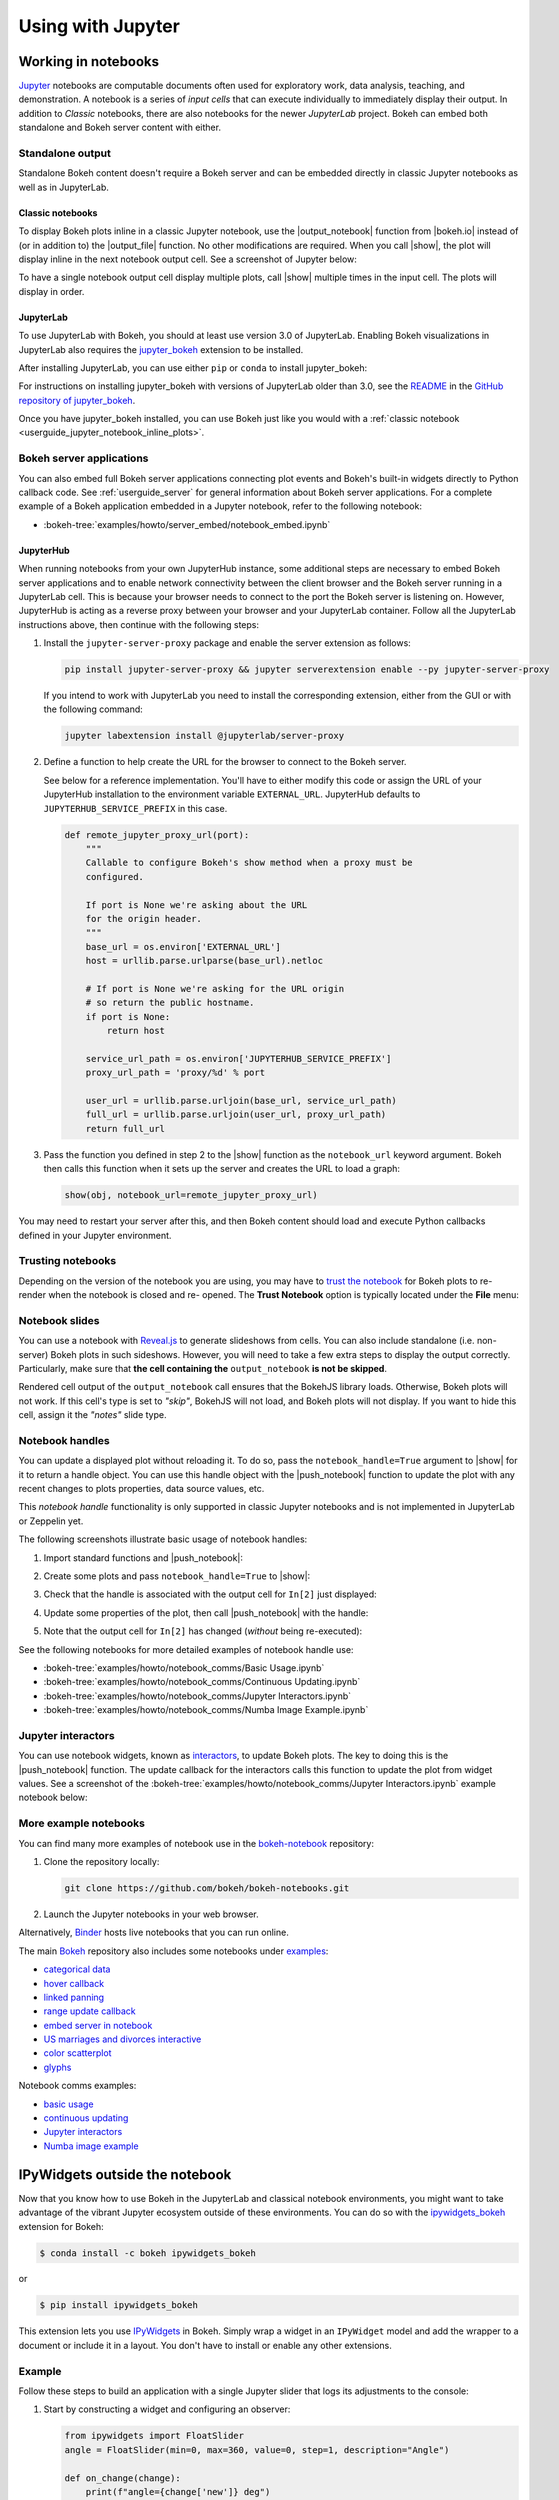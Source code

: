.. _userguide_jupyter:

Using with Jupyter
==================

.. _userguide_jupyter_notebook:

Working in notebooks
--------------------

`Jupyter`_ notebooks are computable documents often used for exploratory work,
data analysis, teaching, and demonstration. A notebook is a series of *input
cells* that can execute individually to immediately display their output. In
addition to  *Classic* notebooks, there are also notebooks for the newer
*JupyterLab* project. Bokeh can embed both standalone and Bokeh server content
with either.

.. _Jupyter:  https://jupyter.org

.. _userguide_jupyter_notebook_inline_plots:

Standalone output
~~~~~~~~~~~~~~~~~

Standalone Bokeh content doesn't require a Bokeh server and can be embedded
directly in classic Jupyter notebooks as well as in JupyterLab.

Classic notebooks
+++++++++++++++++

To display Bokeh plots inline in a classic Jupyter notebook, use the
|output_notebook| function from |bokeh.io| instead of (or in addition to)
the |output_file| function. No other modifications are required. When you
call |show|, the plot will display inline in the next notebook output cell.
See a screenshot of Jupyter below:

.. image:: /_images/notebook_inline.png
    :scale: 50 %
    :align: center

To have a single notebook output cell display multiple plots, call |show|
multiple times in the input cell. The plots will display in order.

.. image:: /_images/notebook_inline_multiple.png
    :scale: 50 %
    :align: center

JupyterLab
++++++++++

To use JupyterLab with Bokeh, you should at least use version 3.0 of JupyterLab.
Enabling Bokeh visualizations in JupyterLab also requires the
`jupyter_bokeh <https://github.com/bokeh/jupyter_bokeh>`_ extension to be
installed.

After installing JupyterLab, you can use either ``pip`` or ``conda`` to install
jupyter_bokeh:

.. panels::

    Installing with ``conda``
    ^^^^^^^^^^^^^^^^^^^^^^^^^

    Make sure you have either `Anaconda`_ or `Miniconda`_ installed. Use
    this command to install jupyter_bokeh:

    .. code-block:: sh

        conda install jupyter_bokeh

    ---

    Installing with ``pip``
    ^^^^^^^^^^^^^^^^^^^^^^^

    Use this command to install jupyter_bokeh:

    .. code-block:: sh

        pip install jupyter_bokeh

For instructions on installing jupyter_bokeh with versions of JupyterLab
older than 3.0, see the
`README <https://github.com/bokeh/jupyter_bokeh/blob/main/README.md>`_ in the
`GitHub repository of jupyter_bokeh <https://github.com/bokeh/jupyter_bokeh>`_.

Once you have jupyter_bokeh installed, you can use Bokeh just like you would
with a :ref:`classic notebook <userguide_jupyter_notebook_inline_plots>`.

.. image:: /_images/joyplot_jupyter_lab.png
    :scale: 25 %
    :align: center

Bokeh server applications
~~~~~~~~~~~~~~~~~~~~~~~~~

You can also embed full Bokeh server applications connecting plot events
and Bokeh's built-in widgets directly to Python callback code.
See :ref:`userguide_server` for general information about Bokeh server
applications. For a complete example of a Bokeh application embedded in
a Jupyter notebook, refer to the following notebook:

* :bokeh-tree:`examples/howto/server_embed/notebook_embed.ipynb`

JupyterHub
++++++++++

When running notebooks from your own JupyterHub instance, some additional
steps are necessary to embed Bokeh server applications and to enable network
connectivity between the client browser and the Bokeh server running in a
JupyterLab cell. This is because your browser needs to connect to the port the
Bokeh server is listening on. However, JupyterHub is acting as a reverse proxy
between your browser and your JupyterLab container. Follow all the JupyterLab
instructions above, then continue with the following steps:

1. Install the ``jupyter-server-proxy`` package and enable the server extension as follows:

   .. code:: sh

    pip install jupyter-server-proxy && jupyter serverextension enable --py jupyter-server-proxy

   If you intend to work with JupyterLab you need to install the corresponding extension,
   either from the GUI or with the following command:

   .. code:: sh

    jupyter labextension install @jupyterlab/server-proxy

2. Define a function to help create the URL for the browser to connect to
   the Bokeh server.

   See below for a reference implementation. You'll have to either modify
   this code or assign the URL of your JupyterHub installation to the environment
   variable ``EXTERNAL_URL``. JupyterHub defaults to ``JUPYTERHUB_SERVICE_PREFIX``
   in this case.

   .. code-block:: python

    def remote_jupyter_proxy_url(port):
        """
        Callable to configure Bokeh's show method when a proxy must be
        configured.

        If port is None we're asking about the URL
        for the origin header.
        """
        base_url = os.environ['EXTERNAL_URL']
        host = urllib.parse.urlparse(base_url).netloc

        # If port is None we're asking for the URL origin
        # so return the public hostname.
        if port is None:
            return host

        service_url_path = os.environ['JUPYTERHUB_SERVICE_PREFIX']
        proxy_url_path = 'proxy/%d' % port

        user_url = urllib.parse.urljoin(base_url, service_url_path)
        full_url = urllib.parse.urljoin(user_url, proxy_url_path)
        return full_url

3. Pass the function you defined in step 2 to the |show| function
   as the ``notebook_url`` keyword argument. Bokeh then calls this
   function when it sets up the server and creates the URL to load a graph:

   .. code-block:: python

    show(obj, notebook_url=remote_jupyter_proxy_url)

You may need to restart your server after this, and then Bokeh content should load and
execute Python callbacks defined in your Jupyter environment.

Trusting notebooks
~~~~~~~~~~~~~~~~~~

Depending on the version of the notebook you are using, you may have to
`trust the notebook <https://jupyter-notebook.readthedocs.io/en/stable/security.html#explicit-trust>`_
for Bokeh plots to re-render when the notebook is closed and re-
opened. The **Trust Notebook** option is typically located under the
**File** menu:

.. image:: /_images/notebook_trust.png
    :scale: 50 %
    :align: center

.. _userguide_jupyter_notebook_slides:

Notebook slides
~~~~~~~~~~~~~~~

You can use a notebook with `Reveal.js`_ to generate slideshows from cells.
You can also include standalone (i.e. non-server) Bokeh plots in such sideshows.
However, you will need to take a few extra steps to display the output correctly.
Particularly, make sure that **the cell containing the** ``output_notebook``
**is not be skipped**.

Rendered cell output of the ``output_notebook`` call ensures that the
BokehJS library loads. Otherwise, Bokeh plots will not work. If this cell's
type is set to *"skip"*, BokehJS will not load, and Bokeh plots will not display.
If you want to hide this cell, assign it the *"notes"* slide type.

.. _userguide_jupyter_notebook_notebook_handles:

Notebook handles
~~~~~~~~~~~~~~~~

You can update a displayed plot without reloading it. To do so, pass the
``notebook_handle=True`` argument to |show| for it to return a handle object.
You can use this handle object with the |push_notebook| function to update the plot
with any recent changes to plots properties, data source values, etc.

This `notebook handle` functionality is only supported in classic Jupyter notebooks
and is not implemented in JupyterLab or Zeppelin yet.

The following screenshots illustrate basic usage of notebook handles:

1. Import standard functions and |push_notebook|:

.. image:: /_images/notebook_comms1.png
    :scale: 50 %
    :align: center

2. Create some plots and pass ``notebook_handle=True`` to |show|:

.. image:: /_images/notebook_comms2.png
    :scale: 50 %
    :align: center

3. Check that the handle is associated with the output cell for ``In[2]`` just displayed:

.. image:: /_images/notebook_comms3.png
    :scale: 50 %
    :align: center

4. Update some properties of the plot, then call |push_notebook| with the handle:

.. image:: /_images/notebook_comms4.png
    :scale: 50 %
    :align: center

5. Note that the output cell for ``In[2]`` has changed (*without* being re-executed):

.. image:: /_images/notebook_comms5.png
    :scale: 50 %
    :align: center

See the following notebooks for more detailed examples of notebook handle use:

* :bokeh-tree:`examples/howto/notebook_comms/Basic Usage.ipynb`
* :bokeh-tree:`examples/howto/notebook_comms/Continuous Updating.ipynb`
* :bokeh-tree:`examples/howto/notebook_comms/Jupyter Interactors.ipynb`
* :bokeh-tree:`examples/howto/notebook_comms/Numba Image Example.ipynb`

.. _userguide_jupyter_notebook_jupyter_interactors:

Jupyter interactors
~~~~~~~~~~~~~~~~~~~

You can use notebook widgets, known as `interactors`_, to update
Bokeh plots. The key to doing this is the |push_notebook| function.
The update callback for the interactors calls this function
to update the plot from widget values. See a screenshot of the
:bokeh-tree:`examples/howto/notebook_comms/Jupyter Interactors.ipynb` example
notebook below:

.. image:: /_images/notebook_interactors.png
    :scale: 50 %
    :align: center


.. |bokeh.io| replace:: :ref:`bokeh.io <bokeh.io>`

.. |output_notebook| replace:: :func:`~bokeh.io.output_notebook`
.. |output_file| replace:: :func:`~bokeh.io.output_file`

.. |ColumnDataSource| replace:: :class:`~bokeh.models.sources.ColumnDataSource`
.. |push_notebook| replace:: :func:`~bokeh.io.push_notebook`
.. |show| replace:: :func:`~bokeh.io.show`

.. _interactors: http://ipywidgets.readthedocs.io/en/latest/examples/Using%20Interact.html
.. _Reveal.js: http://lab.hakim.se/reveal-js/#/

More example notebooks
~~~~~~~~~~~~~~~~~~~~~~

You can find many more examples of notebook use in the `bokeh-notebook`_ repository:

1. Clone the repository locally:

   .. code:: sh

    git clone https://github.com/bokeh/bokeh-notebooks.git

2. Launch the Jupyter notebooks in your web browser.

Alternatively, `Binder`_ hosts live notebooks that you can run online.

The main `Bokeh`_ repository also includes some notebooks under `examples`_:

- `categorical data`_
- `hover callback`_
- `linked panning`_
- `range update callback`_
- `embed server in notebook`_
- `US marriages and divorces interactive`_
- `color scatterplot`_
- `glyphs`_

Notebook comms examples:

- `basic usage`_
- `continuous updating`_
- `Jupyter interactors`_
- `Numba image example`_

.. _bokeh-notebook: https://github.com/bokeh/bokeh-notebooks
.. _Binder: https://mybinder.org/v2/gh/bokeh/bokeh-notebooks/master?filepath=tutorial%2F00%20-%20Introduction%20and%20Setup.ipynb
.. _examples: https://github.com/bokeh/bokeh/tree/master/examples
.. _Bokeh: https://github.com/bokeh/bokeh
.. _categorical data: https://github.com/bokeh/bokeh/blob/master/examples/howto/Categorical%20Data.ipynb
.. _hover callback: https://github.com/bokeh/bokeh/blob/master/examples/howto/Hover%20callback.ipynb
.. _linked panning: https://github.com/bokeh/bokeh/blob/master/examples/howto/Linked%20panning.ipynb
.. _range update callback: https://github.com/bokeh/bokeh/blob/master/examples/howto/Range%20update%20callback.ipynb
.. _embed server in notebook: https://github.com/bokeh/bokeh/blob/master/examples/howto/server_embed/notebook_embed.ipynb
.. _US marriages and divorces interactive: https://github.com/bokeh/bokeh/blob/master/examples/howto/us_marriages_divorces/us_marriages_divorces_interactive.ipynb
.. _color scatterplot: https://github.com/bokeh/bokeh/blob/master/examples/plotting/notebook/color_scatterplot.ipynb
.. _glyphs: https://github.com/bokeh/bokeh/blob/master/examples/plotting/notebook/glyphs.ipynb
.. _basic usage: https://github.com/bokeh/bokeh/blob/master/examples/howto/notebook_comms/Basic%20Usage.ipynb
.. _continuous updating: https://github.com/bokeh/bokeh/blob/master/examples/howto/notebook_comms/Continuous%20Updating.ipynb
.. _Jupyter interactors: https://github.com/bokeh/bokeh/blob/master/examples/howto/notebook_comms/Jupyter%20Interactors.ipynb
.. _Numba image example: https://github.com/bokeh/bokeh/blob/master/examples/howto/notebook_comms/Numba%20Image%20Example.ipynb

.. _userguide_jupyter_ipywidgets:

IPyWidgets outside the notebook
-------------------------------

Now that you know how to use Bokeh in the JupyterLab and classical notebook environments,
you might want to take advantage of the vibrant Jupyter ecosystem outside of these environments.
You can do so with the `ipywidgets_bokeh`_ extension for Bokeh:

.. code-block:: sh

    $ conda install -c bokeh ipywidgets_bokeh

or

.. code-block:: sh

    $ pip install ipywidgets_bokeh

This extension lets you use `IPyWidgets`_ in Bokeh. Simply wrap a widget in an
``IPyWidget`` model and add the wrapper to a document or include it in a layout.
You don't have to install or enable any other extensions.

Example
~~~~~~~

Follow these steps to build an application with a single Jupyter slider that
logs its adjustments to the console:

1. Start by constructing a widget and configuring an observer:

   .. code-block:: python

    from ipywidgets import FloatSlider
    angle = FloatSlider(min=0, max=360, value=0, step=1, description="Angle")

    def on_change(change):
        print(f"angle={change['new']} deg")
    angle.observe(on_change, names="value")

2. To integrate the widget with Bokeh, wrap it in ``IPyWidget``:

   .. code-block:: python

    from ipywidgets_bokeh import IPyWidget
    ipywidget = IPyWidget(widget=angle)

3. Add the wrapper to a Bokeh document:

   .. code-block:: python

    from bokeh.plotting import curdoc
    doc = curdoc()
    doc.add_root(ipywidget)

To run the app, enter ``bokeh serve ipy_slider.py``, where ``ipy_slider.py``
is the name of the application (see :ref:`userguide_server` for details).
This application is available at http://localhost:5006/ipy_slider.

You can build on the above to create more complex layouts and include advanced widgets,
such as `ipyleaflet`_ and `ipyvolume`_. For more examples, see ``examples/howto/ipywidgets``
in the Bokeh repository.

.. _Anaconda: https://www.anaconda.com/products/individual#Downloads
.. _Miniconda: https://docs.conda.io/en/latest/miniconda.html
.. _IPyWidgets: https://ipywidgets.readthedocs.io
.. _ipywidgets_bokeh: https://github.com/bokeh/ipywidgets_bokeh
.. _ipyleaflet: https://jupyter.org/widgets#ipyleaflet
.. _ipyvolume: https://jupyter.org/widgets#ipyvolume
